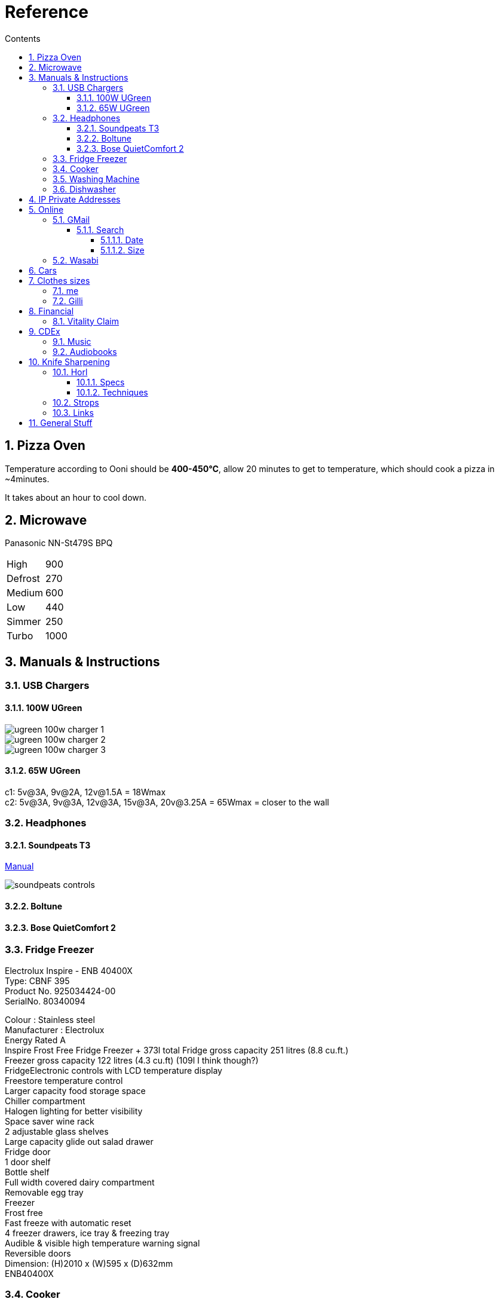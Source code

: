 :toc: left
:toclevels: 5
:toc-title: Contents
:sectnums:
:sectnumlevels: 7

// :stylesheet: gv.css
:imagesdir: ../images

= Reference

== Pizza Oven
Temperature according to Ooni should be **400-450°C**, allow 20 minutes to get to temperature, which should cook a pizza in ~4minutes.

It takes about an hour to cool down.

== Microwave
Panasonic NN-St479S BPQ

|===
| High | 900
| Defrost | 270
| Medium |600
| Low | 440
| Simmer | 250
| Turbo | 1000
|===

== Manuals & Instructions

=== USB Chargers

==== 100W UGreen
image::ugreen-100w-charger-1.png[]
image::ugreen-100w-charger-2.png[]
image::ugreen-100w-charger-3.png[]

==== 65W UGreen
c1: 5v@3A, 9v@2A, 12v@1.5A = 18Wmax +
c2: 5v@3A, 9v@3A, 12v@3A, 15v@3A, 20v@3.25A = 65Wmax = closer to the wall

=== Headphones

==== Soundpeats T3
link:https://manuals.plus/soundpeats/t3-wireless-earbuds-active-noise-cancelling-manual[Manual]

image::soundpeats-controls.png[]

==== Boltune

==== Bose QuietComfort 2


=== Fridge Freezer
Electrolux Inspire - ENB 40400X +
Type: CBNF 395 +
Product No. 925034424-00 +
SerialNo. 80340094 +

Colour : Stainless steel +
Manufacturer : Electrolux +
Energy Rated A +
Inspire Frost Free Fridge Freezer + 373l total
Fridge gross capacity 251 litres (8.8 cu.ft.) +
Freezer gross capacity 122 litres (4.3 cu.ft) (109l I think though?) +
FridgeElectronic controls with LCD temperature display +
Freestore temperature control +
Larger capacity food storage space +
Chiller compartment +
Halogen lighting for better visibility +
Space saver wine rack +
2 adjustable glass shelves +
Large capacity glide out salad drawer +
Fridge door +
1 door shelf +
Bottle shelf +
Full width covered dairy compartment +
Removable egg tray +
Freezer +
Frost free +
Fast freeze with automatic reset +
4 freezer drawers, ice tray & freezing tray +
Audible & visible high temperature warning signal +
Reversible doors +
Dimension: (H)2010 x (W)595 x (D)632mm +
ENB40400X +



=== Cooker

link:aeg-cib6742acm-m-cooker.pdf[Manual]

* Model: AEG CIB6742ACM
* PNC: 948904303


=== Washing Machine


=== Dishwasher



link:fridge-fault.html[fault]

== IP Private Addresses
link:https://docs.microsoft.com/en-us/previous-versions/tn-archive/bb726995(v=technet.10)[]

RFC 1918 defines the following address prefixes for the private address space:

* 10.0.0.0/8  (10.0.0.0, 255.0.0.0) +
Allows the following range of valid IPv4 unicast addresses: 10.0.0.1 to 10.255.255.254. The 10.0.0.0/8 address prefix has 24 host bits that you can use for any addressing scheme within a private organization.

* 172.16.0.0/12 (172.16.0.0, 255.240.0.0) +
Allows the following range of valid IPv4 unicast addresses: 172.16.0.1 to 172.31.255.254. The 172.16.0.0/12 address prefix has 20 host bits that you can use for any addressing scheme within a private organization.

* 192.168.0.0/16 (192.168.0.0, 255.255.0.0) +
Allows the following range of valid IPv4 unicast addresses: 192.168.0.1 to 192.168.255.254. The 192.168.0.0/16 address prefix has 16 host bits that you can use for any addressing scheme within a private organization.

== Online

=== GMail

==== Search

https://clean.email/blog/email-providers/gmail-search-by-date

`{}` means optional

===== Date

*  `before:yyyy/mm/dd {AND} after:yyyy/mm/dd`

* `to:`

===== Size
To search for large emails, you need to give Gmail search a minimum size. In the search bar, type the following;

`size:5MB`

This will filter out all emails that are 5MB or larger. You can use it with other parameters as well such as the sender name. To combine the two, use the following syntax;

`sender: name Size:size`

To find emails that are larger than a given size, use the following parameter;

`larger:size` in MB



You can also enter the size of the email in bytes. For example, if you enter 500000 after ‘larger:’, Gmail will filter out all emails that are larger than 0.5MB.

Find Small Emails
Gmail supports a ‘larger’ and a ‘smaller’ search parameter. The ‘Smaller’ parameter lets you search for emails that are smaller than a given size. The syntax is;

`smaller:size` in MB

You can use it with other search parameters.

Find Emails In A Size Range
The ‘Larger’ and ‘Smaller’ search parameters can be used with other parameters but they can also be used together. You can combine the ‘Larger’ and ‘Smaller’ parameters to find an email that is, for example, larger than 2MB but smaller than 4MB.

Use the following syntax

larger: size in MB smaller:size in MB



=== Wasabi
The Wasabi service URLs are as follows:

* Wasabi US East 1 (N. Virginia): `s3.wasabisys.com` or `s3.us-east-1.wasabisys.com`

* Wasabi US East 2 (N. Virginia): `s3.us-east-2.wasabisys.com`

* Wasabi US West 1 (Oregon): `s3.us-west-1.wasabisys.com`

* Wasabi EU Central 1 (Amsterdam): `s3.eu-central-1.wasabisys.com`

* Wasabi AP Northeast 1 (Tokyo): see this article

The Wasabi Management Console is always reached at `console.wasabisys.com` (regardless of which region you are using)

If you are looking for the correct service URL to use with your third-party storage app, you should choose the one that matches your bucket location. 

When working with third-party storage apps, you should be aware that theses apps have different methods to handle storage region service URLs.   These methods include:

1.  Apps that allow you to explicitly enter in the service URL (these apps are the most flexible because you can easily configure new service URLs as they become available)

2. Apps that only allow to choose from a pre-built list of storage regions (these apps are the least flexible because if a storage provider implements a new region, you have to wait for an app update to get access to the new region). If your storage app doesn't support all of the Wasabi storage regions on their predefined region lists, please contact the app vendor (not Wasabi) to ask them for support. 

3. Apps that only allow you to enter in your API key set and then offer up all of the buckets in your account (these apps provide flexibility but do require some automatic redirects at the http level to perform)

== Cars
link:cars.html[Here]

== Clothes sizes

=== me

* Uniqlo: medium

=== Gilli

* Uniqlo:
* Seasalt: 14



== Financial

=== Vitality Claim
* link:https://members.vitality.co.uk/my-health-insurance/manage-my-plan/Optical-Dental-and-Hearing[dental and optical]

== CDEx
=== Music
=== Audiobooks

== Knife Sharpening
=== Horl
==== Specs
horl2 diamond side about 320 or 420 grit, the diamond side is 1000 grit


Coarse Dimond: 200
Diamond: 420
Ceramic: 1000
Fine: 3000 (blue)
Extra Fine: 6000 (white)
Kagami: 8000,9000,10000 git ?


==== Techniques
Normally 5-10 strokes of sharpening should be ok, if knife is a bit blunt then ~50.
1. 10 each side for 400 grit
1. 30 for 1000 grit
1. 1 minute each side blue, same for white, strop?



For a knife that hasn't been sharpened before and is a bit blunt, then maybe 2-3 minutes each side? Afterwards a "handful"of passes each side.
1. 100 each side for 400 grit
1. 30 for 1000 grit
1. 1 minute each side blue, same for white, strop?




do one side and look for a burr, flip and look for burr again




=== Strops
600,1000, strop is all you need.

Horl strop has different sides; rough & smooth

strop 5-10 strokes one side, same on the other


rubbing compounds? black - coarse, green (chromium oxide, 1-3(8) micron), red - fine

diamond compound; <1micron? - spray, emulsion, paste
can last 1 year before reapplying

micron to grit conversion

https://www.bestsharpeningstones.com/article_details.php?id=1&article_name=Micron%20to%20Grit%20Conversion%20Calculator


https://www.boroughkitchen.com/blogs/news/horl-knife-sharpener-review#:~:text=HORL%20knife%20sharpeners%20eliminate%20the,a%20quarter%20of%20the%20time.

https://www.boroughkitchen.com/blogs/news/how-to-use-a-horl-knife-sharpener-for-the-perfect-edge

=== Links

* link:https://www.youtube.com/watch?v=aWwjg4IFTts[Ben Goshawk, The Way Chefs Actually Keep their knives sharp]
* link:https://www.youtube.com/watch?v=yq1y9-QkRXM[Outdoors55]

== General Stuff
* link:evs.html[EVs]
* link:trades.html[Trades]
* paintbrushes; arrowworthy, paintwarrior, monic - 2.5inch angled
* alcolhol - 1 unit contains 50kcal, so the same as half a biscuit (they are typically 75-120kcal)
* Interdental brushes +
** blue = 0.6mm
** yellow = 0.7mm